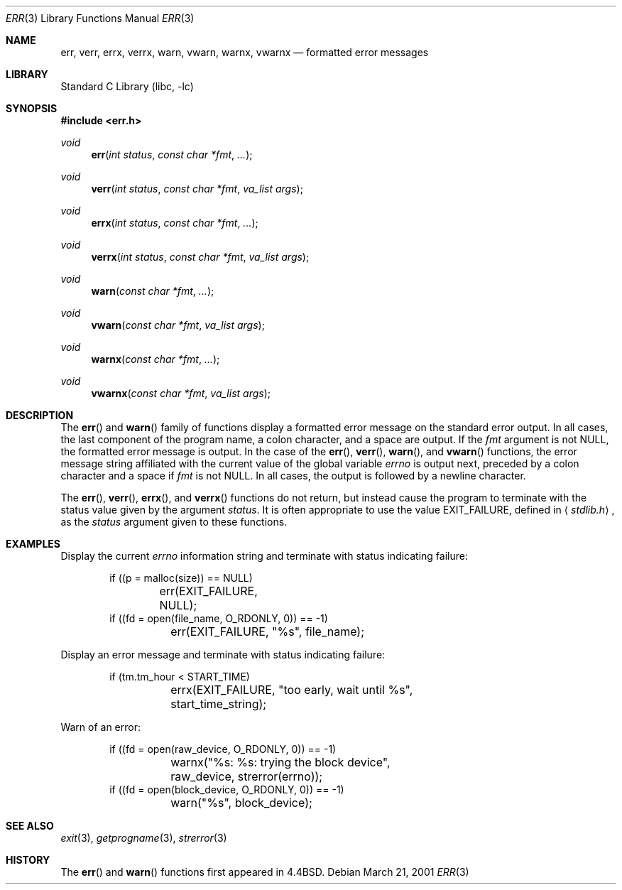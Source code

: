 .\" $NetBSD: err.3,v 1.13 2001/09/16 02:30:23 wiz Exp $
.\"
.\" Copyright (c) 1993
.\"	The Regents of the University of California.  All rights reserved.
.\"
.\" Redistribution and use in source and binary forms, with or without
.\" modification, are permitted provided that the following conditions
.\" are met:
.\" 1. Redistributions of source code must retain the above copyright
.\"    notice, this list of conditions and the following disclaimer.
.\" 2. Redistributions in binary form must reproduce the above copyright
.\"    notice, this list of conditions and the following disclaimer in the
.\"    documentation and/or other materials provided with the distribution.
.\" 3. All advertising materials mentioning features or use of this software
.\"    must display the following acknowledgement:
.\"	This product includes software developed by the University of
.\"	California, Berkeley and its contributors.
.\" 4. Neither the name of the University nor the names of its contributors
.\"    may be used to endorse or promote products derived from this software
.\"    without specific prior written permission.
.\"
.\" THIS SOFTWARE IS PROVIDED BY THE REGENTS AND CONTRIBUTORS ``AS IS'' AND
.\" ANY EXPRESS OR IMPLIED WARRANTIES, INCLUDING, BUT NOT LIMITED TO, THE
.\" IMPLIED WARRANTIES OF MERCHANTABILITY AND FITNESS FOR A PARTICULAR PURPOSE
.\" ARE DISCLAIMED.  IN NO EVENT SHALL THE REGENTS OR CONTRIBUTORS BE LIABLE
.\" FOR ANY DIRECT, INDIRECT, INCIDENTAL, SPECIAL, EXEMPLARY, OR CONSEQUENTIAL
.\" DAMAGES (INCLUDING, BUT NOT LIMITED TO, PROCUREMENT OF SUBSTITUTE GOODS
.\" OR SERVICES; LOSS OF USE, DATA, OR PROFITS; OR BUSINESS INTERRUPTION)
.\" HOWEVER CAUSED AND ON ANY THEORY OF LIABILITY, WHETHER IN CONTRACT, STRICT
.\" LIABILITY, OR TORT (INCLUDING NEGLIGENCE OR OTHERWISE) ARISING IN ANY WAY
.\" OUT OF THE USE OF THIS SOFTWARE, EVEN IF ADVISED OF THE POSSIBILITY OF
.\" SUCH DAMAGE.
.\"
.\"	@(#)err.3	8.1 (Berkeley) 6/9/93
.\"
.Dd March 21, 2001
.Dt ERR 3
.Os
.Sh NAME
.Nm err ,
.Nm verr ,
.Nm errx ,
.Nm verrx ,
.Nm warn ,
.Nm vwarn ,
.Nm warnx ,
.Nm vwarnx
.Nd formatted error messages
.Sh LIBRARY
.Lb libc
.Sh SYNOPSIS
.Fd #include <err.h>
.Ft void
.Fn err "int status" "const char *fmt" "..."
.Ft void
.Fn verr "int status" "const char *fmt" "va_list args"
.Ft void
.Fn errx "int status" "const char *fmt" "..."
.Ft void
.Fn verrx "int status" "const char *fmt" "va_list args"
.Ft void
.Fn warn "const char *fmt" "..."
.Ft void
.Fn vwarn "const char *fmt" "va_list args"
.Ft void
.Fn warnx "const char *fmt" "..."
.Ft void
.Fn vwarnx "const char *fmt" "va_list args"
.Sh DESCRIPTION
The
.Fn err
and
.Fn warn
family of functions display a formatted error message on the standard
error output.
In all cases, the last component of the program name, a colon character,
and a space are output.
If the
.Fa fmt
argument is not NULL, the formatted error message is output.
In the case of the
.Fn err ,
.Fn verr ,
.Fn warn ,
and
.Fn vwarn
functions, the error message string affiliated with the current value of
the global variable
.Va errno
is output next, preceded by a colon character and a space if
.Fa fmt
is not NULL.
In all cases, the output is followed by a newline character.
.Pp
The
.Fn err ,
.Fn verr ,
.Fn errx ,
and
.Fn verrx
functions do not return, but instead cause the program to terminate
with the status value given by the argument
.Fa status .
It is often appropriate to use the value
.Dv EXIT_FAILURE ,
defined in
.Aq Ar stdlib.h ,
as the
.Fa status
argument given to these functions.
.Sh EXAMPLES
Display the current
.Va errno
information string and terminate with status indicating failure:
.Bd -literal -offset indent
if ((p = malloc(size)) == NULL)
	err(EXIT_FAILURE, NULL);
if ((fd = open(file_name, O_RDONLY, 0)) == -1)
	err(EXIT_FAILURE, "%s", file_name);
.Ed
.Pp
Display an error message and terminate with status indicating failure:
.Bd -literal -offset indent
if (tm.tm_hour < START_TIME)
	errx(EXIT_FAILURE, "too early, wait until %s",
	    start_time_string);
.Ed
.Pp
Warn of an error:
.Bd -literal -offset indent
if ((fd = open(raw_device, O_RDONLY, 0)) == -1)
	warnx("%s: %s: trying the block device",
	    raw_device, strerror(errno));
if ((fd = open(block_device, O_RDONLY, 0)) == -1)
	warn("%s", block_device);
.Ed
.Sh SEE ALSO
.Xr exit 3 ,
.Xr getprogname 3 ,
.Xr strerror 3
.Sh HISTORY
The
.Fn err
and
.Fn warn
functions first appeared in
.Bx 4.4 .
